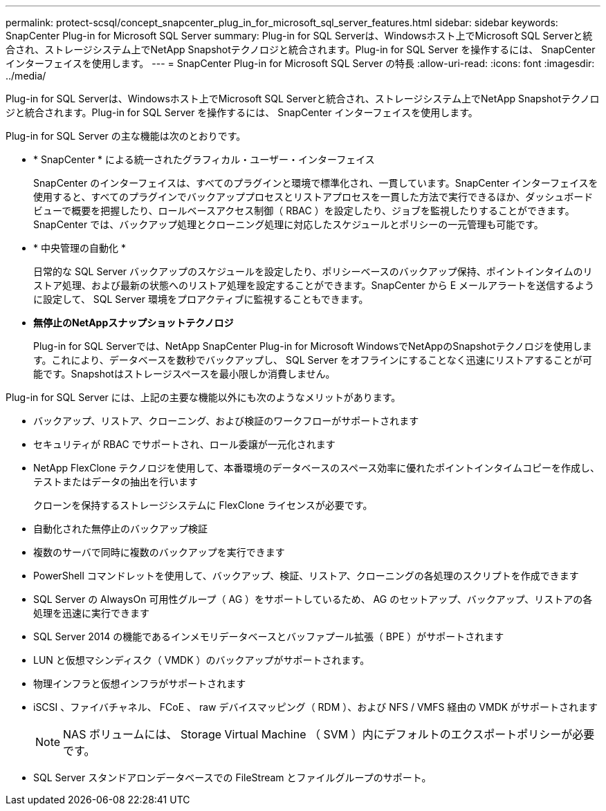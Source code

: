 ---
permalink: protect-scsql/concept_snapcenter_plug_in_for_microsoft_sql_server_features.html 
sidebar: sidebar 
keywords: SnapCenter Plug-in for Microsoft SQL Server 
summary: Plug-in for SQL Serverは、Windowsホスト上でMicrosoft SQL Serverと統合され、ストレージシステム上でNetApp Snapshotテクノロジと統合されます。Plug-in for SQL Server を操作するには、 SnapCenter インターフェイスを使用します。 
---
= SnapCenter Plug-in for Microsoft SQL Server の特長
:allow-uri-read: 
:icons: font
:imagesdir: ../media/


[role="lead"]
Plug-in for SQL Serverは、Windowsホスト上でMicrosoft SQL Serverと統合され、ストレージシステム上でNetApp Snapshotテクノロジと統合されます。Plug-in for SQL Server を操作するには、 SnapCenter インターフェイスを使用します。

Plug-in for SQL Server の主な機能は次のとおりです。

* * SnapCenter * による統一されたグラフィカル・ユーザー・インターフェイス
+
SnapCenter のインターフェイスは、すべてのプラグインと環境で標準化され、一貫しています。SnapCenter インターフェイスを使用すると、すべてのプラグインでバックアッププロセスとリストアプロセスを一貫した方法で実行できるほか、ダッシュボードビューで概要を把握したり、ロールベースアクセス制御（ RBAC ）を設定したり、ジョブを監視したりすることができます。SnapCenter では、バックアップ処理とクローニング処理に対応したスケジュールとポリシーの一元管理も可能です。

* * 中央管理の自動化 *
+
日常的な SQL Server バックアップのスケジュールを設定したり、ポリシーベースのバックアップ保持、ポイントインタイムのリストア処理、および最新の状態へのリストア処理を設定することができます。SnapCenter から E メールアラートを送信するように設定して、 SQL Server 環境をプロアクティブに監視することもできます。

* *無停止のNetAppスナップショットテクノロジ*
+
Plug-in for SQL Serverでは、NetApp SnapCenter Plug-in for Microsoft WindowsでNetAppのSnapshotテクノロジを使用します。これにより、データベースを数秒でバックアップし、 SQL Server をオフラインにすることなく迅速にリストアすることが可能です。Snapshotはストレージスペースを最小限しか消費しません。



Plug-in for SQL Server には、上記の主要な機能以外にも次のようなメリットがあります。

* バックアップ、リストア、クローニング、および検証のワークフローがサポートされます
* セキュリティが RBAC でサポートされ、ロール委譲が一元化されます
* NetApp FlexClone テクノロジを使用して、本番環境のデータベースのスペース効率に優れたポイントインタイムコピーを作成し、テストまたはデータの抽出を行います
+
クローンを保持するストレージシステムに FlexClone ライセンスが必要です。

* 自動化された無停止のバックアップ検証
* 複数のサーバで同時に複数のバックアップを実行できます
* PowerShell コマンドレットを使用して、バックアップ、検証、リストア、クローニングの各処理のスクリプトを作成できます
* SQL Server の AlwaysOn 可用性グループ（ AG ）をサポートしているため、 AG のセットアップ、バックアップ、リストアの各処理を迅速に実行できます
* SQL Server 2014 の機能であるインメモリデータベースとバッファプール拡張（ BPE ）がサポートされます
* LUN と仮想マシンディスク（ VMDK ）のバックアップがサポートされます。
* 物理インフラと仮想インフラがサポートされます
* iSCSI 、ファイバチャネル、 FCoE 、 raw デバイスマッピング（ RDM ）、および NFS / VMFS 経由の VMDK がサポートされます
+

NOTE: NAS ボリュームには、 Storage Virtual Machine （ SVM ）内にデフォルトのエクスポートポリシーが必要です。

* SQL Server スタンドアロンデータベースでの FileStream とファイルグループのサポート。

